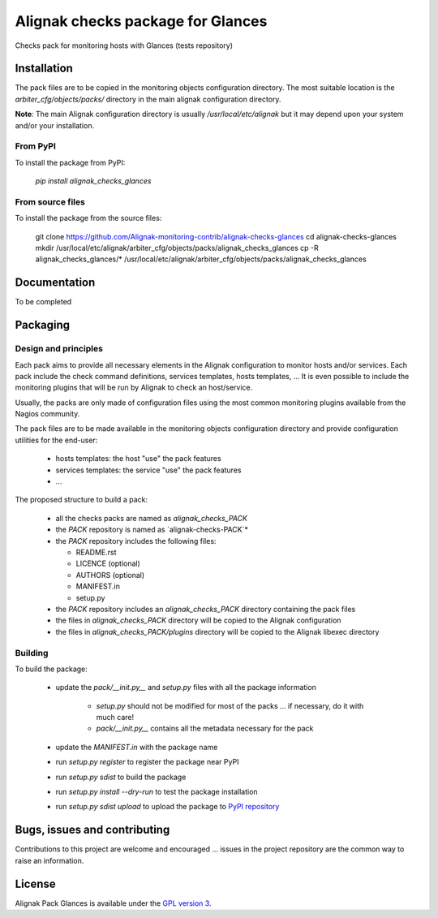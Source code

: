 Alignak checks package for Glances
==================================

Checks pack for monitoring hosts with Glances (tests repository)


Installation
----------------------------------------

The pack files are to be copied in the monitoring objects configuration directory. The most suitable location is the *arbiter_cfg/objects/packs/* directory in the main alignak configuration directory.

**Note**: The main Alignak configuration directory is usually */usr/local/etc/alignak* but it may depend upon your system and/or your installation.

From PyPI
~~~~~~~~~~~~~~~~~~~~~~~
To install the package from PyPI:

   `pip install alignak_checks_glances`

From source files
~~~~~~~~~~~~~~~~~~~~~~~
To install the package from the source files:

   git clone https://github.com/Alignak-monitoring-contrib/alignak-checks-glances
   cd alignak-checks-glances
   mkdir /usr/local/etc/alignak/arbiter_cfg/objects/packs/alignak_checks_glances
   cp -R alignak_checks_glances/* /usr/local/etc/alignak/arbiter_cfg/objects/packs/alignak_checks_glances

Documentation
----------------------------------------

To be completed

Packaging
----------------------------------------

Design and principles
~~~~~~~~~~~~~~~~~~~~~~~

Each pack aims to provide all necessary elements in the Alignak configuration to monitor hosts and/or services.
Each pack include the check command definitions, services templates, hosts templates, ...
It is even possible to include the monitoring plugins that will be run by Alignak to check an host/service.

Usually, the packs are only made of configuration files using the most common monitoring plugins available from the Nagios community.

The pack files are to be made available in the monitoring objects configuration directory and provide configuration utilities for the end-user:

 - hosts templates: the host "use" the pack features
 - services templates: the service "use" the pack features
 - ...

The proposed structure to build a pack:

 - all the checks packs are named as `alignak_checks_PACK`
 - the `PACK` repository is named as `alignak-checks-PACK`*
 - the `PACK` repository includes the following files:

   * README.rst
   * LICENCE (optional)
   * AUTHORS (optional)
   * MANIFEST.in
   * setup.py

 - the `PACK` repository includes an `alignak_checks_PACK` directory containing the pack files
 - the files in `alignak_checks_PACK` directory will be copied to the Alignak configuration
 - the files in `alignak_checks_PACK/plugins` directory will be copied to the Alignak libexec directory



Building
~~~~~~~~~~~~~~~~~~~~~~~

To build the package:

   - update the `pack/__init.py__` and `setup.py` files with all the package information

      * `setup.py` should not be modified for most of the packs ... if necessary, do it with much care!
      * `pack/__init.py__` contains all the metadata necessary for the pack

   - update the `MANIFEST.in` with the package name

   - run `setup.py register` to register the package near PyPI
   - run `setup.py sdist` to build the package
   - run `setup.py install --dry-run` to test the package installation

   - run `setup.py sdist upload` to upload the package to `PyPI repository <https://pypi.python.org/pypi>`_

Bugs, issues and contributing
----------------------------------------

Contributions to this project are welcome and encouraged ... issues in the project repository are the common way to raise an information.

License
----------------------------------------

Alignak Pack Glances is available under the `GPL version 3 <http://opensource.org/licenses/GPL-3.0>`_.

